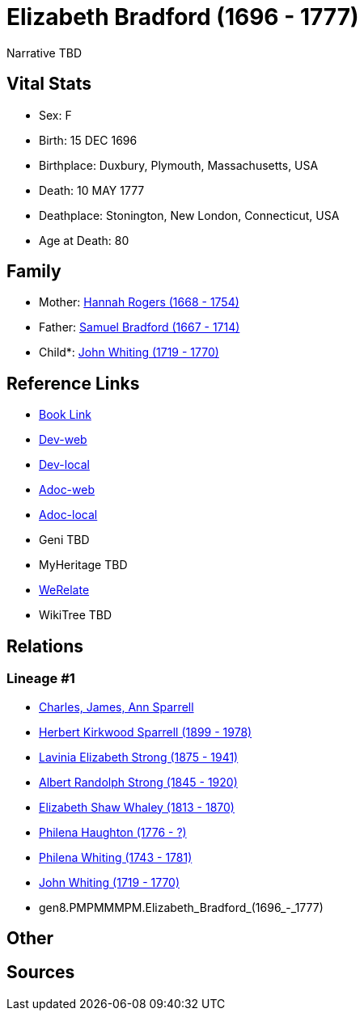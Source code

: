 = Elizabeth Bradford (1696 - 1777)

Narrative TBD


== Vital Stats


* Sex: F
* Birth: 15 DEC 1696
* Birthplace: Duxbury, Plymouth, Massachusetts, USA
* Death: 10 MAY 1777
* Deathplace: Stonington, New London, Connecticut, USA
* Age at Death: 80


== Family
* Mother: https://github.com/sparrell/cfs_ancestors/blob/main/Vol_02_Ships/V2_C5_Ancestors/V2_C5_G9/gen9.PMPMMMPMM.Hannah_Rogers.adoc[Hannah Rogers (1668 - 1754)]

* Father: https://github.com/sparrell/cfs_ancestors/blob/main/Vol_02_Ships/V2_C5_Ancestors/V2_C5_G9/gen9.PMPMMMPMP.Samuel_Bradford.adoc[Samuel Bradford (1667 - 1714)]

* Child*: https://github.com/sparrell/cfs_ancestors/blob/main/Vol_02_Ships/V2_C5_Ancestors/V2_C5_G7/gen7.PMPMMMP.John_Whiting.adoc[John Whiting (1719 - 1770)]


== Reference Links
* https://github.com/sparrell/cfs_ancestors/blob/main/Vol_02_Ships/V2_C5_Ancestors/V2_C5_G8/gen8.PMPMMMPM.Elizabeth_Bradford.adoc[Book Link]
* https://cfsjksas.gigalixirapp.com/person?p=p0982[Dev-web]
* https://localhost:4000/person?p=p0982[Dev-local]
* https://cfsjksas.gigalixirapp.com/adoc?p=p0982[Adoc-web]
* https://localhost:4000/adoc?p=p0982[Adoc-local]
* Geni TBD
* MyHeritage TBD
* https://www.werelate.org/wiki/Person:Elizabeth_Bradford_%287%29[WeRelate]
* WikiTree TBD

== Relations
=== Lineage #1
* https://github.com/spoarrell/cfs_ancestors/tree/main/Vol_02_Ships/V2_C1_Principals/0_intro_principals.adoc[Charles, James, Ann Sparrell]
* https://github.com/sparrell/cfs_ancestors/blob/main/Vol_02_Ships/V2_C5_Ancestors/V2_C5_G1/gen1.P.Herbert_Kirkwood_Sparrell.adoc[Herbert Kirkwood Sparrell (1899 - 1978)]
* https://github.com/sparrell/cfs_ancestors/blob/main/Vol_02_Ships/V2_C5_Ancestors/V2_C5_G2/gen2.PM.Lavinia_Elizabeth_Strong.adoc[Lavinia Elizabeth Strong (1875 - 1941)]
* https://github.com/sparrell/cfs_ancestors/blob/main/Vol_02_Ships/V2_C5_Ancestors/V2_C5_G3/gen3.PMP.Albert_Randolph_Strong.adoc[Albert Randolph Strong (1845 - 1920)]
* https://github.com/sparrell/cfs_ancestors/blob/main/Vol_02_Ships/V2_C5_Ancestors/V2_C5_G4/gen4.PMPM.Elizabeth_Shaw_Whaley.adoc[Elizabeth Shaw Whaley (1813 - 1870)]
* https://github.com/sparrell/cfs_ancestors/blob/main/Vol_02_Ships/V2_C5_Ancestors/V2_C5_G5/gen5.PMPMM.Philena_Haughton.adoc[Philena Haughton (1776 - ?)]
* https://github.com/sparrell/cfs_ancestors/blob/main/Vol_02_Ships/V2_C5_Ancestors/V2_C5_G6/gen6.PMPMMM.Philena_Whiting.adoc[Philena Whiting (1743 - 1781)]
* https://github.com/sparrell/cfs_ancestors/blob/main/Vol_02_Ships/V2_C5_Ancestors/V2_C5_G7/gen7.PMPMMMP.John_Whiting.adoc[John Whiting (1719 - 1770)]
* gen8.PMPMMMPM.Elizabeth_Bradford_(1696_-_1777)


== Other

== Sources
